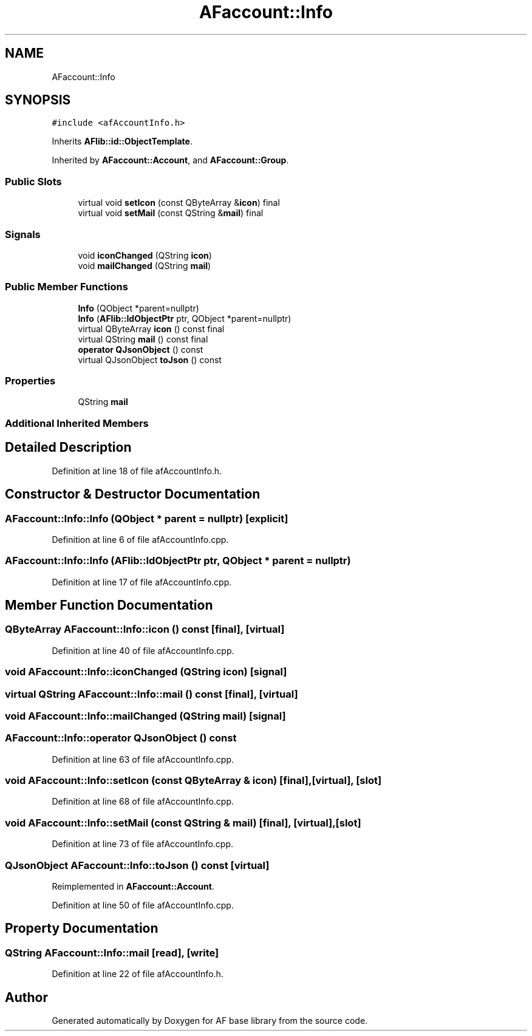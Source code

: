 .TH "AFaccount::Info" 3 "Wed Apr 7 2021" "AF base library" \" -*- nroff -*-
.ad l
.nh
.SH NAME
AFaccount::Info
.SH SYNOPSIS
.br
.PP
.PP
\fC#include <afAccountInfo\&.h>\fP
.PP
Inherits \fBAFlib::id::ObjectTemplate\fP\&.
.PP
Inherited by \fBAFaccount::Account\fP, and \fBAFaccount::Group\fP\&.
.SS "Public Slots"

.in +1c
.ti -1c
.RI "virtual void \fBsetIcon\fP (const QByteArray &\fBicon\fP) final"
.br
.ti -1c
.RI "virtual void \fBsetMail\fP (const QString &\fBmail\fP) final"
.br
.in -1c
.SS "Signals"

.in +1c
.ti -1c
.RI "void \fBiconChanged\fP (QString \fBicon\fP)"
.br
.ti -1c
.RI "void \fBmailChanged\fP (QString \fBmail\fP)"
.br
.in -1c
.SS "Public Member Functions"

.in +1c
.ti -1c
.RI "\fBInfo\fP (QObject *parent=nullptr)"
.br
.ti -1c
.RI "\fBInfo\fP (\fBAFlib::IdObjectPtr\fP ptr, QObject *parent=nullptr)"
.br
.ti -1c
.RI "virtual QByteArray \fBicon\fP () const final"
.br
.ti -1c
.RI "virtual QString \fBmail\fP () const final"
.br
.ti -1c
.RI "\fBoperator QJsonObject\fP () const"
.br
.ti -1c
.RI "virtual QJsonObject \fBtoJson\fP () const"
.br
.in -1c
.SS "Properties"

.in +1c
.ti -1c
.RI "QString \fBmail\fP"
.br
.in -1c
.SS "Additional Inherited Members"
.SH "Detailed Description"
.PP 
Definition at line 18 of file afAccountInfo\&.h\&.
.SH "Constructor & Destructor Documentation"
.PP 
.SS "AFaccount::Info::Info (QObject * parent = \fCnullptr\fP)\fC [explicit]\fP"

.PP
Definition at line 6 of file afAccountInfo\&.cpp\&.
.SS "AFaccount::Info::Info (\fBAFlib::IdObjectPtr\fP ptr, QObject * parent = \fCnullptr\fP)"

.PP
Definition at line 17 of file afAccountInfo\&.cpp\&.
.SH "Member Function Documentation"
.PP 
.SS "QByteArray AFaccount::Info::icon () const\fC [final]\fP, \fC [virtual]\fP"

.PP
Definition at line 40 of file afAccountInfo\&.cpp\&.
.SS "void AFaccount::Info::iconChanged (QString icon)\fC [signal]\fP"

.SS "virtual QString AFaccount::Info::mail () const\fC [final]\fP, \fC [virtual]\fP"

.SS "void AFaccount::Info::mailChanged (QString mail)\fC [signal]\fP"

.SS "AFaccount::Info::operator QJsonObject () const"

.PP
Definition at line 63 of file afAccountInfo\&.cpp\&.
.SS "void AFaccount::Info::setIcon (const QByteArray & icon)\fC [final]\fP, \fC [virtual]\fP, \fC [slot]\fP"

.PP
Definition at line 68 of file afAccountInfo\&.cpp\&.
.SS "void AFaccount::Info::setMail (const QString & mail)\fC [final]\fP, \fC [virtual]\fP, \fC [slot]\fP"

.PP
Definition at line 73 of file afAccountInfo\&.cpp\&.
.SS "QJsonObject AFaccount::Info::toJson () const\fC [virtual]\fP"

.PP
Reimplemented in \fBAFaccount::Account\fP\&.
.PP
Definition at line 50 of file afAccountInfo\&.cpp\&.
.SH "Property Documentation"
.PP 
.SS "QString AFaccount::Info::mail\fC [read]\fP, \fC [write]\fP"

.PP
Definition at line 22 of file afAccountInfo\&.h\&.

.SH "Author"
.PP 
Generated automatically by Doxygen for AF base library from the source code\&.
